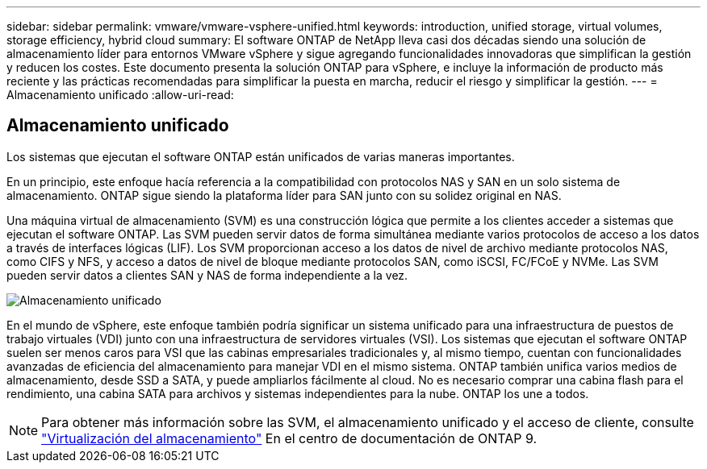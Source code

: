 ---
sidebar: sidebar 
permalink: vmware/vmware-vsphere-unified.html 
keywords: introduction, unified storage, virtual volumes, storage efficiency, hybrid cloud 
summary: El software ONTAP de NetApp lleva casi dos décadas siendo una solución de almacenamiento líder para entornos VMware vSphere y sigue agregando funcionalidades innovadoras que simplifican la gestión y reducen los costes. Este documento presenta la solución ONTAP para vSphere, e incluye la información de producto más reciente y las prácticas recomendadas para simplificar la puesta en marcha, reducir el riesgo y simplificar la gestión. 
---
= Almacenamiento unificado
:allow-uri-read: 




== Almacenamiento unificado

[role="lead"]
Los sistemas que ejecutan el software ONTAP están unificados de varias maneras importantes.

En un principio, este enfoque hacía referencia a la compatibilidad con protocolos NAS y SAN en un solo sistema de almacenamiento. ONTAP sigue siendo la plataforma líder para SAN junto con su solidez original en NAS.

Una máquina virtual de almacenamiento (SVM) es una construcción lógica que permite a los clientes acceder a sistemas que ejecutan el software ONTAP. Las SVM pueden servir datos de forma simultánea mediante varios protocolos de acceso a los datos a través de interfaces lógicas (LIF). Los SVM proporcionan acceso a los datos de nivel de archivo mediante protocolos NAS, como CIFS y NFS, y acceso a datos de nivel de bloque mediante protocolos SAN, como iSCSI, FC/FCoE y NVMe. Las SVM pueden servir datos a clientes SAN y NAS de forma independiente a la vez.

image:vsphere_admin_unified_storage.png["Almacenamiento unificado"]

En el mundo de vSphere, este enfoque también podría significar un sistema unificado para una infraestructura de puestos de trabajo virtuales (VDI) junto con una infraestructura de servidores virtuales (VSI). Los sistemas que ejecutan el software ONTAP suelen ser menos caros para VSI que las cabinas empresariales tradicionales y, al mismo tiempo, cuentan con funcionalidades avanzadas de eficiencia del almacenamiento para manejar VDI en el mismo sistema. ONTAP también unifica varios medios de almacenamiento, desde SSD a SATA, y puede ampliarlos fácilmente al cloud. No es necesario comprar una cabina flash para el rendimiento, una cabina SATA para archivos y sistemas independientes para la nube. ONTAP los une a todos.


NOTE: Para obtener más información sobre las SVM, el almacenamiento unificado y el acceso de cliente, consulte https://docs.netapp.com/ontap-9/index.jsp?lang=en["Virtualización del almacenamiento"^] En el centro de documentación de ONTAP 9.

